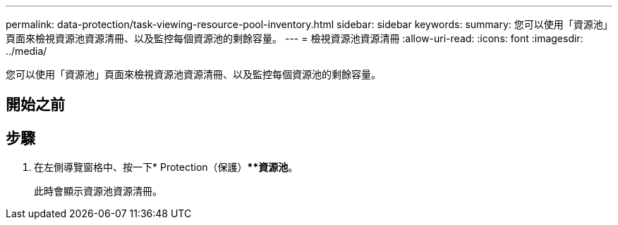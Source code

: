---
permalink: data-protection/task-viewing-resource-pool-inventory.html 
sidebar: sidebar 
keywords:  
summary: 您可以使用「資源池」頁面來檢視資源池資源清冊、以及監控每個資源池的剩餘容量。 
---
= 檢視資源池資源清冊
:allow-uri-read: 
:icons: font
:imagesdir: ../media/


[role="lead"]
您可以使用「資源池」頁面來檢視資源池資源清冊、以及監控每個資源池的剩餘容量。



== 開始之前



== 步驟

. 在左側導覽窗格中、按一下* Protection（保護）***資源池*。
+
此時會顯示資源池資源清冊。


